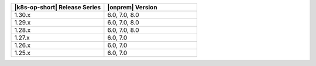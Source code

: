 .. list-table::
   :header-rows: 1
   :widths: 50 50

   * - |k8s-op-short| Release Series
     - |onprem| Version

   * - 1.30.x
     - 6.0, 7.0, 8.0

   * - 1.29.x
     - 6.0, 7.0, 8.0

   * - 1.28.x
     - 6.0, 7.0, 8.0

   * - 1.27.x
     - 6.0, 7.0

   * - 1.26.x
     - 6.0, 7.0

   * - 1.25.x
     - 6.0, 7.0
